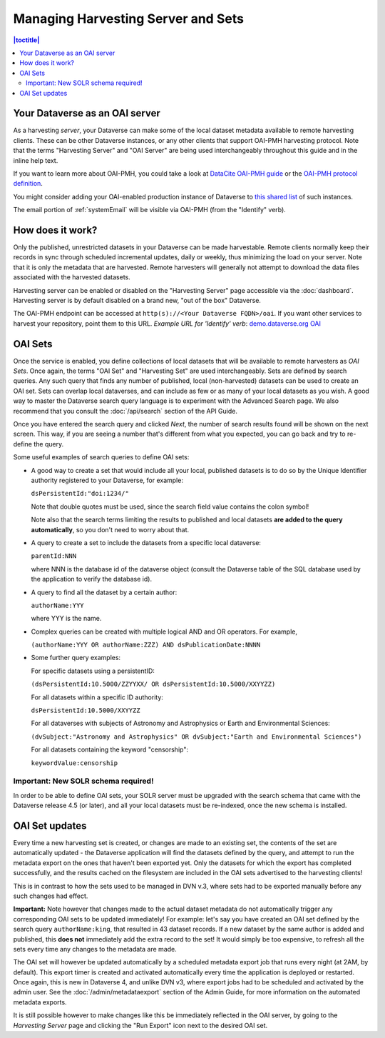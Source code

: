 Managing Harvesting Server and Sets
===================================

.. contents:: |toctitle|
  :local:

Your Dataverse as an OAI server
-------------------------------

As a harvesting *server*, your Dataverse can make some of the local
dataset metadata available to remote harvesting clients. These can be
other Dataverse instances, or any other clients that support OAI-PMH
harvesting protocol. Note that the terms "Harvesting Server" and "OAI
Server" are being used interchangeably throughout this guide and in
the inline help text.

If you want to learn more about OAI-PMH, you could take a look at
`DataCite OAI-PMH guide <https://support.datacite.org/docs/datacite-oai-pmh>`_
or the `OAI-PMH protocol definition <https://www.openarchives.org/OAI/openarchivesprotocol.html>`_.

You might consider adding your OAI-enabled production instance of Dataverse to
`this shared list <https://docs.google.com/spreadsheets/d/12cxymvXCqP_kCsLKXQD32go79HBWZ1vU_tdG4kvP5S8/>`_
of such instances.

The email portion of :ref:`systemEmail` will be visible via OAI-PMH (from the "Identify" verb).

How does it work? 
-----------------

Only the published, unrestricted datasets in your Dataverse can
be made harvestable. Remote clients normally keep their records in sync
through scheduled incremental updates, daily or weekly, thus
minimizing the load on your server. Note that it is only the metadata
that are harvested. Remote harvesters will generally not attempt to
download the data files associated with the harvested datasets.

Harvesting server can be enabled or disabled on the "Harvesting
Server" page accessible via the :doc:`dashboard`. Harvesting server is by
default disabled on a brand new, "out of the box" Dataverse.

The OAI-PMH endpoint can be accessed at ``http(s)://<Your Dataverse FQDN>/oai``.
If you want other services to harvest your repository, point them to this URL.
*Example URL for 'Identify' verb*: `demo.dataverse.org OAI <https://demo.dataverse.org/oai?verb=Identify>`_

OAI Sets
--------

Once the service is enabled, you define collections of local datasets
that will be available to remote harvesters as *OAI Sets*. Once again,
the terms "OAI Set" and "Harvesting Set" are used
interchangeably. Sets are defined by search queries. Any such query
that finds any number of published, local (non-harvested) datasets can
be used to create an OAI set. Sets can overlap local dataverses, and
can include as few or as many of your local datasets as you wish. A
good way to master the Dataverse search query language is to
experiment with the Advanced Search page. We also recommend that you
consult the :doc:`/api/search` section of the API Guide. 

Once you have entered the search query and clicked *Next*, the number
of search results found will be shown on the next screen. This way, if
you are seeing a number that's different from what you expected, you
can go back and try to re-define the query.

Some useful examples of search queries to define OAI sets: 

- A good way to create a set that would include all your local, published datasets is to do so by the Unique Identifier authority registered to your Dataverse, for example: 

  ``dsPersistentId:"doi:1234/"``

  Note that double quotes must be used, since the search field value contains the colon symbol!
  
  Note also that the search terms limiting the results to published and local datasets **are added to the query automatically**, so you don't need to worry about that. 
  
- A query to create a set to include the datasets from a specific local dataverse: 

  ``parentId:NNN``

  where NNN is the database id of the dataverse object (consult the Dataverse table of the SQL database used by the application to verify the database id). 

- A query to find all the dataset by a certain author: 

  ``authorName:YYY``

  where YYY is the name. 

- Complex queries can be created with multiple logical AND and OR operators. For example, 

  ``(authorName:YYY OR authorName:ZZZ) AND dsPublicationDate:NNNN``
  
- Some further query examples: 

  For specific datasets using a persistentID:
  
  ``(dsPersistentId:10.5000/ZZYYXX/ OR dsPersistentId:10.5000/XXYYZZ)``

  For all datasets within a specific ID authority:
  
  ``dsPersistentId:10.5000/XXYYZZ``

  For all dataverses with subjects of Astronomy and Astrophysics or Earth and Environmental Sciences:
 
  ``(dvSubject:"Astronomy and Astrophysics" OR dvSubject:"Earth and Environmental Sciences")``

  For all datasets containing the keyword "censorship":

  ``keywordValue:censorship``

Important: New SOLR schema required!
~~~~~~~~~~~~~~~~~~~~~~~~~~~~~~~~~~~~

In order to be able to define OAI sets, your SOLR server must be upgraded with the search schema that came with the Dataverse release 4.5 (or later), and all your local datasets must be re-indexed, once the new schema is installed. 

OAI Set updates
---------------

Every time a new harvesting set is created, or changes are made to an
existing set, the contents of the set are automatically updated - the
Dataverse application will find the datasets defined by the query, and
attempt to run the metadata export on the ones that haven't been
exported yet. Only the datasets for which the export has completed
successfully, and the results cached on the filesystem are included in
the OAI sets advertised to the harvesting clients!

This is in contrast to how the sets used to be managed in DVN v.3,
where sets had to be exported manually before any such changes had
effect.

**Important:** Note however that changes made to the actual dataset
metadata do not automatically trigger any corresponding OAI sets to
be updated immediately! For example: let's say you have created an OAI set defined by
the search query ``authorName:king``, that resulted in 43
dataset records. If a new dataset by the same author is added and published, this **does not** immediately add the extra
record to the set! It would simply be too expensive, to refresh all
the sets every time any changes to the metadata are made. 

The OAI set will however be updated automatically by a scheduled metadata export job that
runs every night (at 2AM, by default). This export timer is created
and activated automatically every time the application is deployed
or restarted. Once again, this is new in Dataverse 4, and unlike DVN
v3, where export jobs had to be scheduled and activated by the admin
user. See the :doc:`/admin/metadataexport` section of the Admin Guide, for more information on the automated metadata exports.

It is still possible however to make changes like this be immediately
reflected in the OAI server, by going to the *Harvesting Server* page
and clicking the "Run Export" icon next to the desired OAI set.

